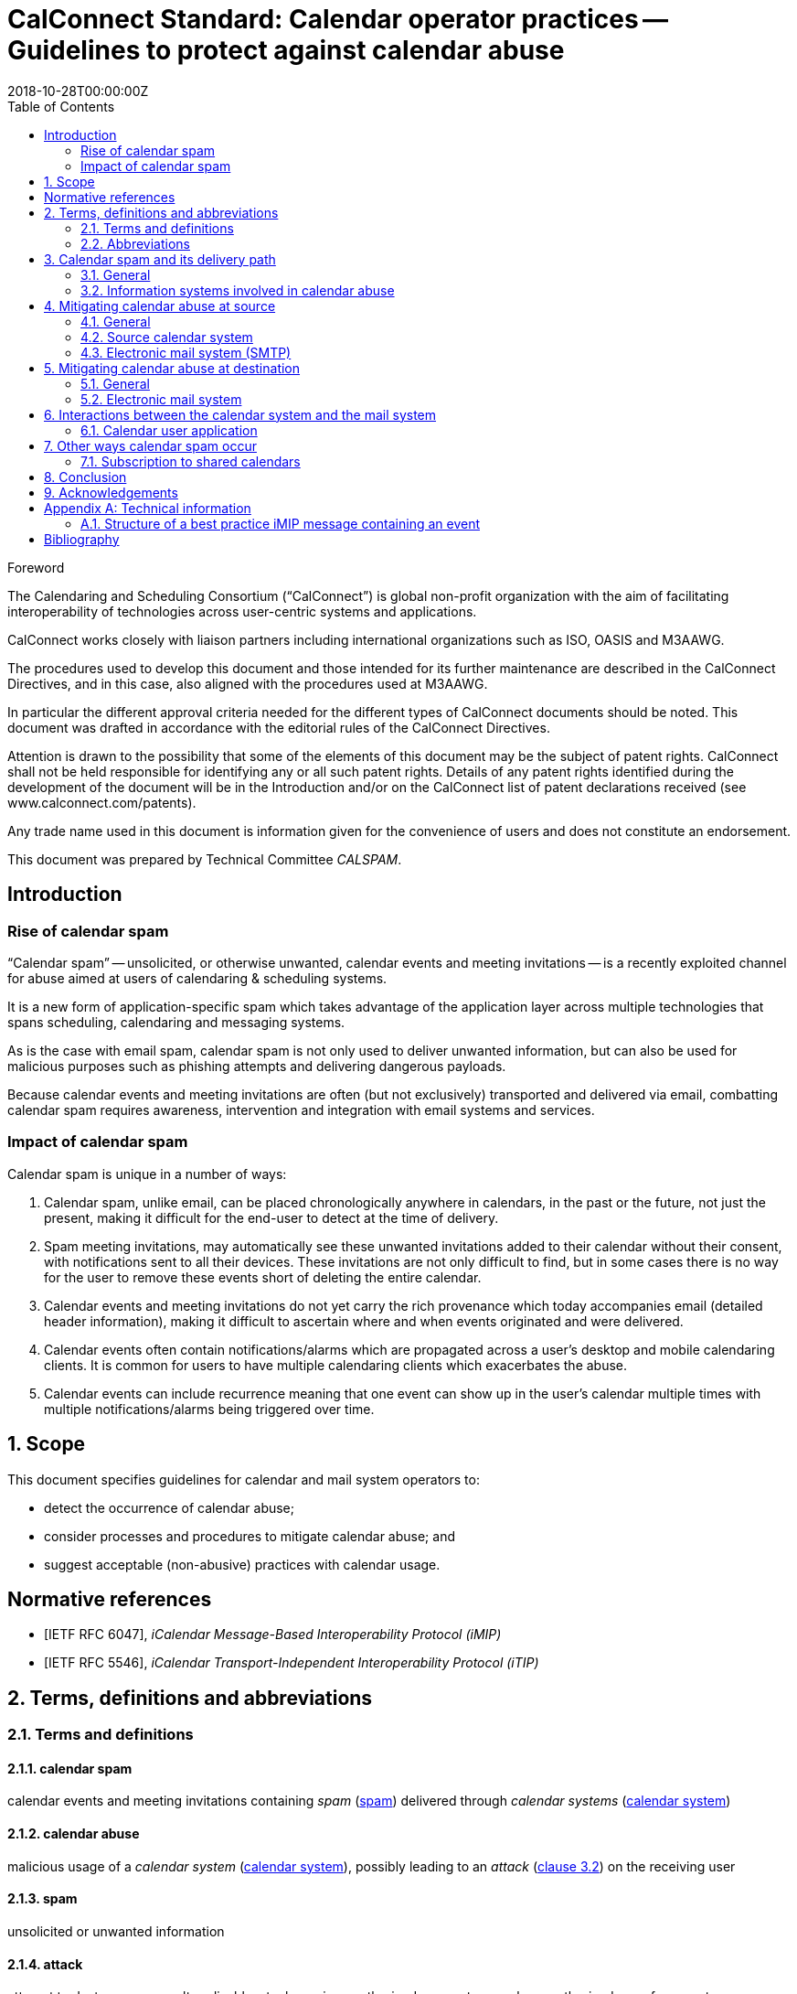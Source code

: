 = CalConnect Standard: Calendar operator practices -- Guidelines to protect against calendar abuse
:title: Calendar operator practices -- Guidelines to protect against calendar abuse
:docnumber: 18003
:status: draft-standard
:doctype: report
:edition: 1
:copyright-year: 2018
:revdate: 2018-10-28T00:00:00Z
:language: en
:technical-committee: CALSPAM
:draft:
:toc:

.Foreword
The Calendaring and Scheduling Consortium ("`CalConnect`") is global non-profit
organization with the aim of facilitating interoperability of technologies across
user-centric systems and applications.

CalConnect works closely with liaison partners including international
organizations such as ISO, OASIS and M3AAWG.

The procedures used to develop this document and those intended for its further
maintenance are described in the CalConnect Directives, and in this case, also aligned
with the procedures used at M3AAWG.

In particular the different approval criteria needed for the different types of
CalConnect documents should be noted. This document was drafted in accordance with the
editorial rules of the CalConnect Directives.

Attention is drawn to the possibility that some of the elements of this
document may be the subject of patent rights. CalConnect shall not be held responsible
for identifying any or all such patent rights. Details of any patent rights
identified during the development of the document will be in the Introduction
and/or on the CalConnect list of patent declarations received (see
www.calconnect.com/patents).

Any trade name used in this document is information given for the convenience
of users and does not constitute an endorsement.

This document was prepared by Technical Committee _{technical-committee}_.


:sectnums!:
== Introduction

=== Rise of calendar spam

"`Calendar spam`" -- unsolicited, or otherwise unwanted, calendar events and meeting
invitations -- is a recently exploited channel for abuse aimed at users of
calendaring & scheduling systems.

It is a new form of application-specific spam which takes advantage of the application
layer across multiple technologies that spans scheduling, calendaring and messaging
systems.

As is the case with email spam, calendar spam is not only used to deliver unwanted
information, but can also be used for malicious purposes such as phishing attempts
and delivering dangerous payloads.

Because calendar events and meeting invitations are often (but not exclusively)
transported and delivered via email, combatting calendar spam requires awareness,
intervention and integration with email systems and services.


=== Impact of calendar spam

Calendar spam is unique in a number of ways:

. Calendar spam, unlike email, can be placed chronologically anywhere in calendars, in
the past or the future, not just the present, making it difficult for the end-user to
detect at the time of delivery.

. Spam meeting invitations, may automatically see these unwanted invitations added to
their calendar without their consent, with notifications sent to all their devices.
These invitations are not only difficult to find, but in some cases there is no way for
the user to remove these events short of deleting the entire calendar.

. Calendar events and meeting invitations do not yet carry the rich provenance which today
accompanies email (detailed header information), making it difficult to ascertain
where and when events originated and were delivered.

. Calendar events often contain notifications/alarms which are propagated across
a user's desktop and mobile calendaring clients. It is common for users to have multiple
calendaring clients which exacerbates the abuse.

. Calendar events can include recurrence meaning that one event can show up in the user's
calendar multiple times with multiple notifications/alarms being triggered over time.


:sectnums:
== Scope

This document specifies guidelines for calendar and mail system operators to:

* detect the occurrence of calendar abuse;

* consider processes and procedures to mitigate calendar abuse; and

* suggest acceptable (non-abusive) practices with calendar usage.



[bibliography]
== Normative references

// Insert references here:
* [[[iMIP,IETF RFC 6047]]], _iCalendar Message-Based Interoperability Protocol (iMIP)_

* [[[iTIP,IETF RFC 5546]]], _iCalendar Transport-Independent Interoperability Protocol (iTIP)_


[[terms]]
== Terms, definitions and abbreviations

=== Terms and definitions

[[calendar-spam]]
==== calendar spam

calendar events and meeting invitations containing _spam_ (<<term-spam>>) delivered
through _calendar systems_ (<<term-calendar-system>>)


[[term-calendar-abuse]]
==== calendar abuse

malicious usage of a _calendar system_ (<<term-calendar-system>>),
possibly leading to an _attack_ (<<ISO27000,clause 3.2>>)
on the receiving user


[[term-spam]]
==== spam

unsolicited or unwanted information


[[attack]]
==== attack

attempt to destroy, expose, alter, disable, steal or gain unauthorized
access to or make unauthorized use of an asset

[.source]
<<ISO27000>>


[[term-calendar-system]]
==== calendar system

information system that provides calendar and scheduling functionality for user
accounts


[[mail-system]]
==== mail system

information system that provides electronic mail functionality


[[user-system]]
==== user system

information system that provides authentication and authorization functionality



[[abbrev]]
=== Abbreviations

iMIP:: iCalendar Message-Based Interoperability Protocol (see <<iMIP>>)

iTIP:: iCalendar Transport-Independent Interoperability Protocol (see <<iTIP>>)

SMTP:: Simple Mail Transfer Protocol (see <<SMTP>>)

DNSBL:: Domain Name System-based Blackhole List

URIBL:: Realtime URI Blacklist

ARF:: Abuse Reporting Format


== Calendar spam and its delivery path

=== General

Calendar spam and calendar abuse originates at the OSI application layer
but also travels across multiple application layer technologies
through networked hosts.

Best practices used at the various checkpoints
that a calendar spam instance encounters within its delivery path
are described in clauses that follow.

=== Information systems involved in calendar abuse

==== Calendar system

The calendar system plays a crucial role in calendar abuse, where
it allows creating, editing and deleting events as well as scheduling
events between different user accounts, including user accounts from
other calendaring systems.

The calendar system should apply state-of-the-art methods to prevent
calendar spam being sent from and received by user accounts on their
system.

NOTE: The term "`calendar system`" in this document specifically refers
to calendaring systems that fulfill the requirements of
calendaring standards.

==== Email system

The email system is an important factor in calendar abuse as a
delivery mechanism.

In calendar systems, the most common method to send calendar invitations
to user recipients is iMIP (<<iMIP>>), a way of exchanging iTIP (<<iTIP>>)
messages through email.

iTIP (and iTIP) are mechanisms that allow users of different
calendar systems to communicate with one another, by delivering
calendar event information through email.

[example]
User A on a calendar system can invite another user B that does not
belong to the same calendar system, to a calendar event, where the
invitation information is sent through email to user B, either
by user A or user A's calendar system.

Email systems are also used to transport information relevant to
the calendar event from organizers to attendees of events.

The email system should apply state-of-the-art methods to prevent
calendar spam being sent by and received from user accounts on
their system.

==== Related systems

Calendar and email systems are often connected with, and rely on,
other information systems, such as identity management systems
for authentication and authorization.

When a system depended on by the calendar system is compromised,
such as through the creation of malicious user accounts,
the dependent calendar (and perhaps email) systems are also
affected. For example, the malicious user accounts may be used
to send out calendar abuse.

These related systems should implement security best practices to
protect systems that are dependent on them, such as,
the calendar system.

[example]
An identity management system should protect its user accounts
from malicious actors; prevent registration of fake, bot or
spam user accounts; and adopt strong authentication methods
such as two-factor authentication.



== Mitigating calendar abuse at source

=== General

Calendar spam may be produced by innocent calendar systems when:

* its users were compromised;
* it contains abusive users (such as a free-of-charge hosting provider).

In the latter case, approaches such as automation ("`bots`") can exacerbate
the issue with the automated creation of free accounts.

Such user accounts can be readily used to create calendar spam events:

. The malicious user account inserts spam content into a newly created calendar event;
. The calendar system uses templating to send an email invitation with the calendar event
attached;
. The event content, which contains spam, will be inserted into body of the email.

The "`source`" calendar system provider should take steps to detect and
mitigate such internal abuse, by placing detection mechanisms and
automated responses at its calendar system and its email system associated
with calendar event delivery.


=== Source calendar system

The source calendar system is where an calendar abuse instance originates from.

The source calendar system can apply the following best practices:

. abuse detection should be performed, through channels such as:

.. user interface and input detection, such as user agent checks;
.. network origination, such as network addresses and IPs; and
.. user behavior such as click rate.

. detection of malicious content for typical spam patterns,
  before event creation and the subsequent sending of email invitations,
  by checking event content, such as:

.. subject;
.. description;
.. recurrence;
.. number of attendees; and
.. links.


A number of potential actions can be invoked once potential spam
is detected, such as:

. deny the sending of the calendar invite;
. display of errors and feedback at the user interface;
. alert the owner of the user account in case the user account has been hijacked;
. application of rate limiting to prevent automated spamming;
. implement automation detection measures, such as usage of a CAPTCHA prior to sending an
  invitation; and
. blocking the user account altogether.


=== Electronic mail system (SMTP)

The source electronic mail system is where the calendar system delivers
an event invitation to for its forwarding.

The following mitigation measures should be taken at the electronic mail system:

. abuse detection for SMTP access should be performed based on input, such as:

.. network patterns of the originator;
.. DNSBL checks against the originating IP.

. detection of spam content patterns of the email message, using standard email anti-spam
  scanning applications:

.. scanning for malicious content;
.. detection of blacklisted and/or known phishing URLs.


A number of potential actions can be invoked once potential spam
is detected, such as:

. bounce the email that contains suspected calendar spam;
. silently discard the email with suspected calendar spam;
. communicate with the upstream calendar provider to indicate potential abuse; and
. communicate with downstream email providers who will be receive the potential spam.


== Mitigating calendar abuse at destination

=== General

Calendar spam events are typically received by recipients in two ways:

. via email from an external email system; or

. directly from another account within the same calendar system the recipient resides on. +
+
NOTE: The case of a same-system account abuse can apply when the calendar system
contains compromised accounts.


Calendar spam events originating from a calendar system may be propagated
back to its own accounts through different channels, depending on their method of integration,
such as:

* from within the calendar system, where the event did not leave the calendar system; or

* delivered through email, where the event was sent by the calendar system
to an internal email system, and re-routed back to the originating calendar system.

System providers at the receiving end
should therefore take steps to detect and mitigate abuse originating
from both external and internal calendar and mail systems.


=== Electronic mail system

The following best practices apply:

. abuse detection for receiving email by analyzing input, such as:

.. originating network addresses;
.. content of the mail header and its structure.

. analysis of email spam content patterns using standard email anti-spam scanning
  applications, such as through:

.. checking of DNSBLs; and
.. checking of URIBLs.

. checking email header content against internal and external sources, such as:

.. verification of sender address reputation using the `From:` address;

.. detection of known malicious addresses from security advisories;

.. determining whether the organizer has been whitelisted.


Actions to be taken when potential spam is detected are provided below:

. bounce the message;
. silently discard the message;
. pick out the message into quarantaine;
. moving the message into the spam folder.

When potential spam is detected, "`interaction`" (e.g. adding the event to the end-user's
calendar) between the recipient and the sender at the calendar system shall not proceed.

Certain mitigation actions, such as the silent discard of an email,
do not provide any feedback to the originating calendar system. This means
that there will be no method for the originator of the calendar event
to learn of these events and handle them in the case of false positives.

Therefore, these actions should only be taken if the
electronic mail system is very certain about the calendar invitation
being an abuse instance or spam.

For some of the milder actions (e.g. putting in spam folder),
the calendar system should provide options to the recipient user. For example, the
recipient user can mark such emails as false positives, and are able to manually insert
them into the user's calendar.


== Interactions between the calendar system and the mail system

Interaction between the electronic mail and calendar systems
should follow these principles:

. interaction between these systems should only be triggered for emails
  not already identified as spam, i.e. anti-abuse measures have already
  been applied on both systems independently;

. calendar invitations should be analyzed and categorized by the
  calendar system to leverage its domain knowledge on calendar event information,
  which is necessary for a detailed analysis that takes into account
  calendar event data structures not understandable to electronic mail systems;

. calendar event content should be checked for spam patterns in its text fields,
   such as the fields of subject, description, recurrence and links,
   to determine the likelihood of it being spam;

. depending on the likelihood of being spam, spam handling options should be
  offered to the user directly, such as:

** the automatic insertion of organizers on a whitelist or address book;
** the state of this event in availability of calendar (e.g. free,
  conditional or blocked).

When spam is detected during the interaction stage, a number of mitigation
actions can be taken, such as:

. do not automatically insert the calendar event into the user's calendar; or
. deactivate calendar event notifications for this calendar event.


=== Calendar user application

The calendar user application, as part of the "`calendar system`",
should offer the following functionality relating to calendar abuse:

//Besides inserting or not inserting the received events into the user calendar
//during the interaction between _mail system_ and _calendar system_,

. allow the user to delete unwanted events (e.g. "`Mark as spam`"),
  without notifying the organizer as normally performed with calendar
  events;

. submission of ARF reports to report calendar abuse;

. store information on how a particular calendar event was inserted
  into the users calendar (e.g. by tracking the `Message-ID` attribute),
  to be able to inform the user such information and provide additional
  information to the originating calendar system on abuse.

In addition, further actions can be taken to detect calendar spam at the
calendar user application, such as:

. sending an email feedback loop if the original email that carried
  the calendar invitation and its `MailID` is still available.


== Other ways calendar spam occur

=== Subscription to shared calendars

Malicious events can end up in user calendars through shared calendars.

Shared calendars are have a single origin and users are subscribed to its events,
and therefore manipulation of the calendar source will impact all its subscribers.

Popular calendars, such as official calendars (e.g. public and bank holidays),
schedules of shows and sports teams, are valuable targets for malicious actors.

Disturbingly, very often calendar applications do not allow deletion
of such shared events if the subscription is set to "`read-only`". This means
that malicious events propagated through such calendars may not even be
eligible for recipient removal, which adds salt to injury.

The only approach for users of these calendar applications are to unsubscribe
the entire calendar, even though all previous events will be deleted from
the user's calendar when unsubscribed.
More robust controls are certainly needed for calendar subscribers.


==== iTIP

Calendar systems using iTIP for direct communication between each other, e.g. within
the same calendar system, should consider and implement anti-abuse best practices as
described above.


== Conclusion

Spam is a long-standing and well-known email problem. Because email is a commonly used
transport for calendar ("`meeting`") invitations and events, spammers are now using these
calendar events and invitations as a spam vector. Consequently, knowledge of both domains
is required to develop defenses against these attacks.

This document provides email and calendar system operators with an introduction to
calendar spam, and highlights best practices for identifying and mitigating calendar spam.
Implementation details will largely be system-specific.

The "`war`" against malware, including spam, is dynamic and ever-changing. As a result,
email and calendar system experts will need to share their expertise and experiences with
each other on an ongoing basis. CalConnect's collaboration with M3AAWG represents the first
formal collaboration in this area.


== Acknowledgements

The editor of this document wishes to thank the experts of CalConnect --
the Calendaring and Scheduling Consortium and attendees of the M3AAWG conference sessions
about the topic, as well as the following individuals who have participated in the
drafting, review, and discussion of this document:

Arne Allisat, Bron Gondwana, Andrew Laurence, Andrey Maevsky,
Dave Thewlis, Jesse Thompson and Ronald Tse.

Author

Thomas Schäfer (editor)

1&1 Mail&Media Development and Technology GmbH


[[AnnexA]]
[appendix,obligation=informative]
== Technical information

=== Structure of a best practice iMIP message containing an event

An email message should only contain a single iCalendar attachment (an iMIP file).

NOTE: Current practice allows attaching multiple iCalendar attachments
to a single email.

The recommended MIME/`multipart` structure of an email that contains
a calendar event invitation, optimized for interoperability,
is provided as follows:

* a single `multipart/mixed` part, which contains:
** a single `multipart/alternative` part, which contains:
*** a `text/plain` part; and
*** a `text/html` part;
** a `text/calendar` part with `method=REQUEST`; and
** an `application/ics` part, with a `content-disposition:attachment`, in `BASE64` encoding

This recommended structure was devised through interoperability testing with
multiple existing implementations.

NOTE: A calendar system that conforms to calendaring standards produces
an email structure similar to that above.

Guidelines on this structure:

* The filename of the `application/ics` part should end with the `.ics` file extension.

* Some calendar user applications will only see the part with the standard `text/calendar`
`content-type` and the `method` header.

* Some calendar user applications are only able to see attached parts with
`application/ics` (this is non-standard behavior).

* Some calendar systems automatically insert links within the HTML part,
  which can be used by email clients that are not calendar-aware to accept
  or decline an invitation without having to process the calendar parts.
  In this case, the server simply updates the `ORGANIZER`'s copy of the
  event based on the link clicked.

* The `text/plain` and `text/html` part of the message in the body will
include information of the event, such as its subject and description.

* An email using the provide structure does not preclude spammers from
inserting malicious content outside of the attached files --
all parts of the email should still be parsed to detect malicious content.


[bibliography]
== Bibliography

* [[[ISO27000,ISO/IEC 27000:2018]]], _Information technology -- Security techniques -- Information security management systems -- Overview and vocabulary_

* [[[SMTP,IETF RFC 2821]]], _Simple Mail Transfer Protocol (SMTP)_ https://www.ietf.org/rfc/rfc2821.txt

